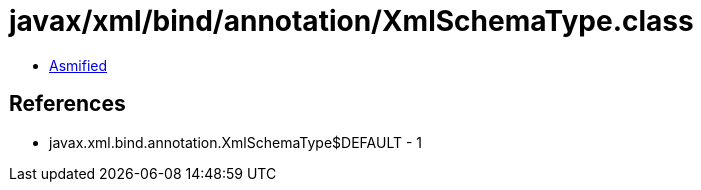= javax/xml/bind/annotation/XmlSchemaType.class

 - link:XmlSchemaType-asmified.java[Asmified]

== References

 - javax.xml.bind.annotation.XmlSchemaType$DEFAULT - 1
